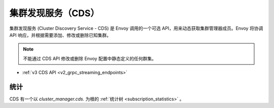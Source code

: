 .. _config_cluster_manager_cds:

集群发现服务（CDS）
=========================

集群发现服务 (Cluster Discovery Service - CDS) 是 Envoy 调用的一个可选 API，用来动态获取集群管理器成员。Envoy 将协调 API 响应，并根据需要添加、修改或删除已知集群。

.. note::

  不能通过 CDS API 修改或删除 Envoy 配置中静态定义的任何群集。

* :ref:`v3 CDS API <v2_grpc_streaming_endpoints>`

统计
----------

CDS 有一个以 *cluster_manager.cds.* 为根的 :ref:`统计树 <subscription_statistics>` 。
